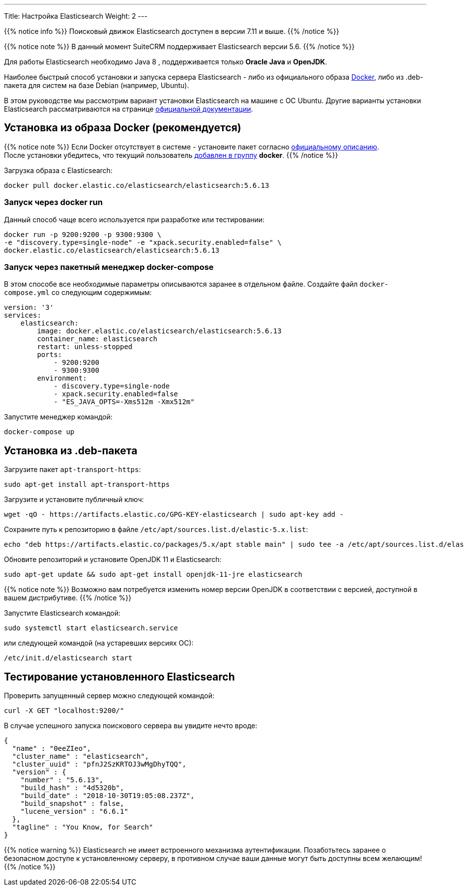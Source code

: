---
Title: Настройка Elasticsearch
Weight: 2
---

:author: likhobory
:email: likhobory@mail.ru

:toc:
:toc-title: Оглавление

{{% notice info %}}
Поисковый движок Elasticsearch доступен в версии 7.11 и выше.
{{% /notice %}}

{{% notice note %}}
В данный момент SuiteCRM поддерживает Elasticsearch версии 5.6.
{{% /notice %}}

Для работы Elasticsearch необходимо Java 8 , поддерживается только *Oracle Java* и *OpenJDK*.

Наиболее быстрый способ установки и запуска сервера Elasticsearch - 
либо из официального образа https://ru.wikipedia.org/wiki/Docker[Docker^], либо из .deb-пакета для систем на базе Debian (например, Ubuntu).


В этом руководстве мы рассмотрим вариант установки Elasticsearch на машине с ОС Ubuntu. 
Другие варианты установки Elasticsearch рассматриваются на странице https://www.elastic.co/guide/en/elasticsearch/reference/5.6/install-elasticsearch.html[официальной документации^].


== Установка из образа Docker (рекомендуется)

{{% notice note %}}
Если Docker отсутствует в системе - установите пакет согласно 
link:https://docs.docker.com/install/linux/docker-ce/ubuntu/#install-docker-ce-1[официальному описанию^]. +
После установки убедитесь, что текущий пользователь  link:https://docs.docker.com/install/linux/linux-postinstall[добавлен в группу^] *docker*.
{{% /notice %}}

Загрузка образа с Elasticsearch:

[source,bash]
docker pull docker.elastic.co/elasticsearch/elasticsearch:5.6.13

=== Запуск через *docker run*

Данный способ чаще всего используется при разработке или тестировании:

[source,bash]
docker run -p 9200:9200 -p 9300:9300 \
-e "discovery.type=single-node" -e "xpack.security.enabled=false" \
docker.elastic.co/elasticsearch/elasticsearch:5.6.13

=== Запуск через пакетный менеджер  *docker-compose*

В этом способе все необходимые параметры описываются заранее в отдельном файле.
Создайте файл `docker-compose.yml` со следующим содержимым:

[source,yaml]
----
version: '3'
services:
    elasticsearch:
        image: docker.elastic.co/elasticsearch/elasticsearch:5.6.13
        container_name: elasticsearch
        restart: unless-stopped
        ports:
            - 9200:9200
            - 9300:9300
        environment:
            - discovery.type=single-node
            - xpack.security.enabled=false
            - "ES_JAVA_OPTS=-Xms512m -Xmx512m"
----

Запустите менеджер командой:

[source,bash]
docker-compose up

== Установка из .deb-пакета

Загрузите пакет `apt-transport-https`:

[source,bash]
sudo apt-get install apt-transport-https

Загрузите и установите публичный ключ:

[source,bash]
wget -qO - https://artifacts.elastic.co/GPG-KEY-elasticsearch | sudo apt-key add -


Сохраните путь к репозиторию в файле `/etc/apt/sources.list.d/elastic-5.x.list`:

[source,bash]
echo "deb https://artifacts.elastic.co/packages/5.x/apt stable main" | sudo tee -a /etc/apt/sources.list.d/elastic-5.x.list

Обновите репозиторий и установите OpenJDK 11 и Elasticsearch:

[source,bash]
sudo apt-get update && sudo apt-get install openjdk-11-jre elasticsearch

{{% notice note %}}
Возможно вам потребуется изменить номер версии OpenJDK в соответствии с версией, доступной в вашем дистрибутиве.
{{% /notice %}}

Запустите Elasticsearch командой:

[source,bash]
sudo systemctl start elasticsearch.service

или следующей командой (на устаревших версиях ОС):

[source,bash]
/etc/init.d/elasticsearch start

== Тестирование установленного Elasticsearch

Проверить запущенный сервер можно следующей командой:

[source,bash]
curl -X GET "localhost:9200/"

В случае успешного запуска поискового сервера вы увидите нечто вроде:

[source,json]
----
{
  "name" : "0eeZIeo",
  "cluster_name" : "elasticsearch",
  "cluster_uuid" : "pfnJ2SzKRTOJ3wMgDhyTQQ",
  "version" : {
    "number" : "5.6.13",
    "build_hash" : "4d5320b",
    "build_date" : "2018-10-30T19:05:08.237Z",
    "build_snapshot" : false,
    "lucene_version" : "6.6.1"
  },
  "tagline" : "You Know, for Search"
}
----

{{% notice warning %}}
Elasticsearch не имеет встроенного механизма аутентификации.
Позаботьтесь заранее о безопасном доступе к установленному серверу, в противном случае ваши данные могут быть доступны всем желающим!
{{% /notice %}}

